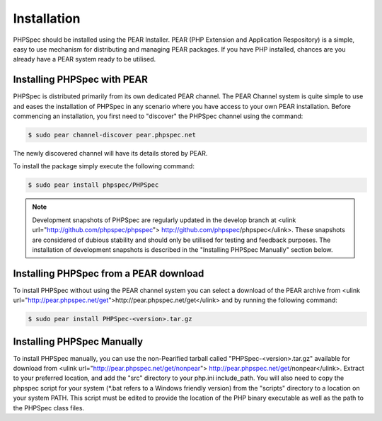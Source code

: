 Installation
============

PHPSpec should be installed using the PEAR Installer. PEAR (PHP
Extension and Application Respository) is a simple, easy to use mechanism
for distributing and managing PEAR packages. If you have PHP installed,
chances are you already have a PEAR system ready to be utilised.

Installing PHPSpec with PEAR
----------------------------

PHPSpec is distributed primarily from its own dedicated PEAR
channel. The PEAR Channel system is quite simple to use and eases the
installation of PHPSpec in any scenario where you have access to your own
PEAR installation. Before commencing an installation, you first need to
"discover" the PHPSpec channel using the command:

.. code-block:: bash

    $ sudo pear channel-discover pear.phpspec.net

The newly discovered channel will have its details stored by
PEAR.

To install the package simply execute the following command:

.. code-block:: bash

    $ sudo pear install phpspec/PHPSpec

.. note::

    Development snapshots of PHPSpec are regularly updated in the
    develop branch at <ulink url="http://github.com/phpspec/phpspec">
    http://github.com/phpspec/phpspec</ulink>. These snapshots are
    considered of dubious stability and should only be utilised for testing
    and feedback purposes. The installation of development snapshots is
    described in the "Installing PHPSpec Manually" section below.

Installing PHPSpec from a PEAR download
---------------------------------------

To install PHPSpec without using the PEAR channel system you can
select a download of the PEAR archive from <ulink
url="http://pear.phpspec.net/get">http://pear.phpspec.net/get</ulink> and
by running the following command:

.. code-block:: bash

    $ sudo pear install PHPSpec-<version>.tar.gz

Installing PHPSpec Manually
---------------------------

To install PHPSpec manually, you can use the non-Pearified tarball
called "PHPSpec-<version>.tar.gz" available for download from <ulink
url="http://pear.phpspec.net/get/nonpear">
http://pear.phpspec.net/get/nonpear</ulink>. Extract to your preferred
location, and add the "src" directory to your php.ini include_path. You
will also need to copy the phpspec script for your system (*.bat refers to
a Windows friendly version) from the "scripts" directory to a location on
your system PATH. This script must be edited to provide the location of the
PHP binary executable as well as the path to the PHPSpec class files.
